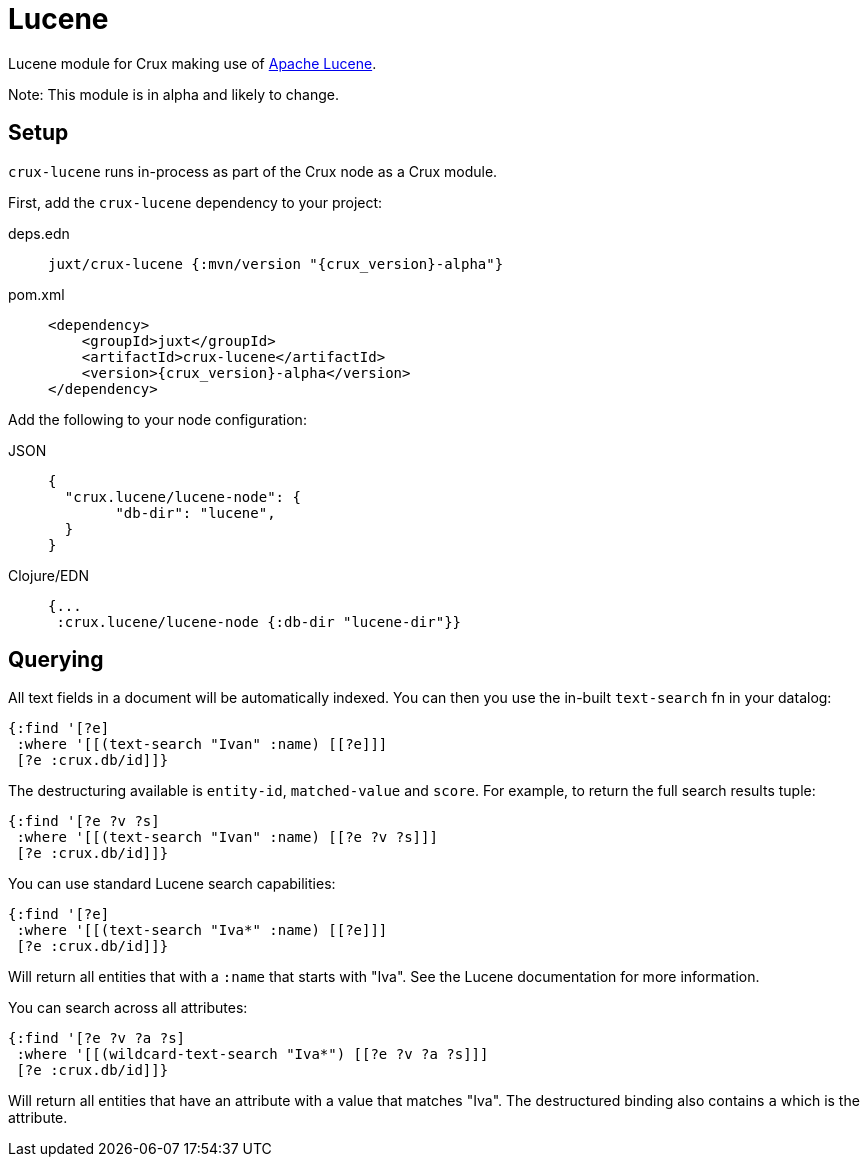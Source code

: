 = Lucene

Lucene module for Crux making use of https://lucene.apache.org/[Apache Lucene].

Note: This module is in alpha and likely to change.

== Setup

`crux-lucene` runs in-process as part of the Crux node as a Crux module.

First, add the `crux-lucene` dependency to your project:

[tabs]
====
deps.edn::
+
[source,clojure, subs=attributes+]
----
juxt/crux-lucene {:mvn/version "{crux_version}-alpha"}
----

pom.xml::
+
[source,xml, subs=attributes+]
----
<dependency>
    <groupId>juxt</groupId>
    <artifactId>crux-lucene</artifactId>
    <version>{crux_version}-alpha</version>
</dependency>
----
====


Add the following to your node configuration:

[tabs]
====
JSON::
+
[source,json]
----
{
  "crux.lucene/lucene-node": {
        "db-dir": "lucene",
  }
}
----

Clojure/EDN::
+
[source,clojure]
----
{...
 :crux.lucene/lucene-node {:db-dir "lucene-dir"}}
----
====

== Querying

All text fields in a document will be automatically indexed. You can
then you use the in-built `text-search` fn in your datalog:

[source,clojure]
----
{:find '[?e]
 :where '[[(text-search "Ivan" :name) [[?e]]]
 [?e :crux.db/id]]}
----

The destructuring available is `entity-id`, `matched-value` and
`score`. For example, to return the full search results tuple:

[source,clojure]
----
{:find '[?e ?v ?s]
 :where '[[(text-search "Ivan" :name) [[?e ?v ?s]]]
 [?e :crux.db/id]]}
----

You can use standard Lucene search capabilities:

[source,clojure]
----
{:find '[?e]
 :where '[[(text-search "Iva*" :name) [[?e]]]
 [?e :crux.db/id]]}
----

Will return all entities that with a `:name` that starts with
"Iva". See the Lucene documentation for more information.

You can search across all attributes:

[source,clojure]
----
{:find '[?e ?v ?a ?s]
 :where '[[(wildcard-text-search "Iva*") [[?e ?v ?a ?s]]]
 [?e :crux.db/id]]}
----

Will return all entities that have an attribute with a value that
matches "Iva". The destructured binding also contains `a` which is the
attribute.
